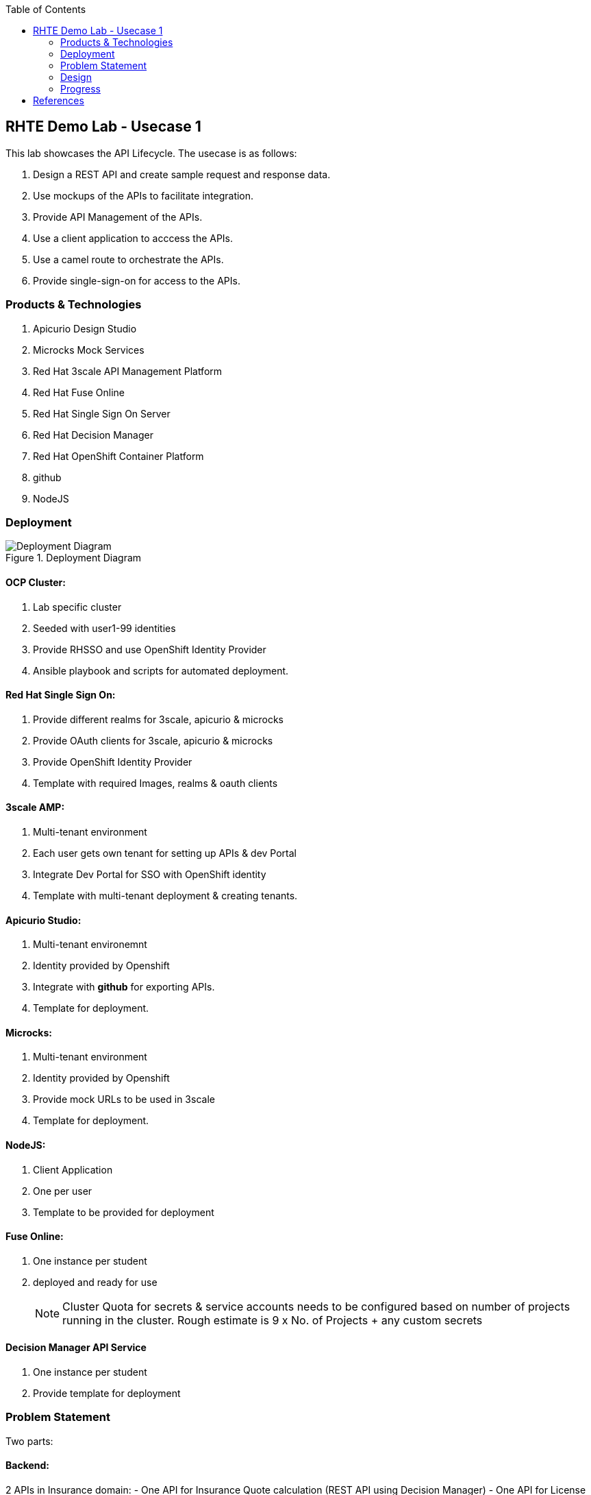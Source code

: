 :scrollbar:
:data-uri:
:toc2:



== RHTE Demo Lab - Usecase 1

This lab showcases the API Lifecycle. The usecase is as follows:

. Design a REST API and create sample request and response data.
. Use mockups of the APIs to facilitate integration.
. Provide API Management of the APIs.
. Use a client application to acccess the APIs.
. Use a camel route to orchestrate the APIs.
. Provide single-sign-on for access to the APIs.


=== Products & Technologies

. Apicurio Design Studio
. Microcks Mock Services
. Red Hat 3scale API Management Platform
. Red Hat Fuse Online
. Red Hat Single Sign On Server
. Red Hat Decision Manager
. Red Hat OpenShift Container Platform
. github
. NodeJS


=== Deployment

.Deployment Diagram
image::images/Deployment_Diagram.png[]

==== OCP Cluster:

. Lab specific cluster
. Seeded with user1-99 identities
. Provide RHSSO and use OpenShift Identity Provider
. Ansible playbook and scripts for automated deployment.


==== Red Hat Single Sign On:

. Provide different realms for 3scale, apicurio & microcks
. Provide OAuth clients for 3scale, apicurio & microcks
. Provide OpenShift Identity Provider 
. Template with required Images, realms & oauth clients

==== 3scale AMP:

. Multi-tenant environment
. Each user gets own tenant for setting up APIs & dev Portal
. Integrate Dev Portal for SSO with OpenShift identity
. Template with multi-tenant deployment & creating tenants.

==== Apicurio Studio:

. Multi-tenant environemnt
. Identity provided by Openshift
. Integrate with *github* for exporting APIs.
. Template for deployment.

==== Microcks:

. Multi-tenant environment
. Identity provided by Openshift
. Provide mock URLs to be used in 3scale
. Template for deployment.

==== NodeJS:

. Client Application
. One per user
. Template to be provided for deployment

==== Fuse Online:

. One instance per student
. deployed and ready for use
+
NOTE: Cluster Quota for secrets & service accounts needs to be configured based on number of projects running in the cluster. Rough estimate is 9 x No. of Projects + any custom secrets

==== Decision Manager API Service

. One instance per student
. Provide template for deployment

=== Problem Statement

Two parts:

==== Backend:

2 APIs in Insurance domain:
- One API for Insurance Quote calculation (REST API using Decision Manager)
- One API for License Verification (mock service)

==== Frontend:

Fuse Camel route orchestrating the APIs, getting the request from a AMQ queue, and returning response to a response queue. 
NodeJS application providing simple User interface with an application form for requesting the quote, and showing the response. The NodeJS writes the request to the Camel route  via AMQ queue, and picks up response from response queue.

=== Design

==== API Provider

Use Apicurio, Microcks, 3scale & SSO.

.Lifecycle:
image::images/api_lifecycle.png[]

. DrivingLicenseService: https://github.com/satyaj/rhte-usecase1-demo/blob/master/services/DrivingLicenseService_1.0.json
. InsuranceQuoteService: https://github.com/pszuster/rhte-insurance-quoting-rhdm

==== API Consumer

Provide NodeJS client application that sends a message to Camel running on Fuse Online. The message kicks off the camel route, which integrates 2 backend API services running on 3scale and provides the response to the client application.

. NodeJS Application: TBD
. Fuse On OpenShift project:  TBD

=== Progress

. Apicurio
.. Apicurio on OpenShift tested in multi-tenant mode with Identity Provider github,
.. TBD: test Apicurio on OpenShift with OpenShift v3 identity provider.
.. Update Memory limit to 2000 MiB for apicurio-studio-api deployment.

. Microcks
.. Microcks on OpenShift tested in multi-tenant mode with Identity provider OpenShift v3.
.. Microcks deployment readiness probe timeout to be increased (600 s).
.. TBD: Use CREATE methods to seed data on microcks

. 3scale AMP
.. Multi-tenancy verified
.. TBD: SSO with 3scale developer portal

. RH SSO

.. Tested with Apicurio, Microcks & 3scale
.. Tested Using single instance with all products
.. Tested using multiple realms (apicurio, microcks & 3scale)
.. Using OAuthTokens for Openshift Identity Provider and SSO integration.
.. Tested RH SSO integration with Dev Portal running on SaaS.






== References

. https://developers.redhat.com/blog/2018/04/11/api-journey-idea-deployment-agile-part1/
. https://apicurio-studio.readme.io/docs/getting-started
. http://microcks.github.io/
. https://access.redhat.com/documentation/en-us/red_hat_3scale/2.2/html/developer_portal/authentication#enabling_and_disabling_authentication_via_red_hat_single_sign_on


